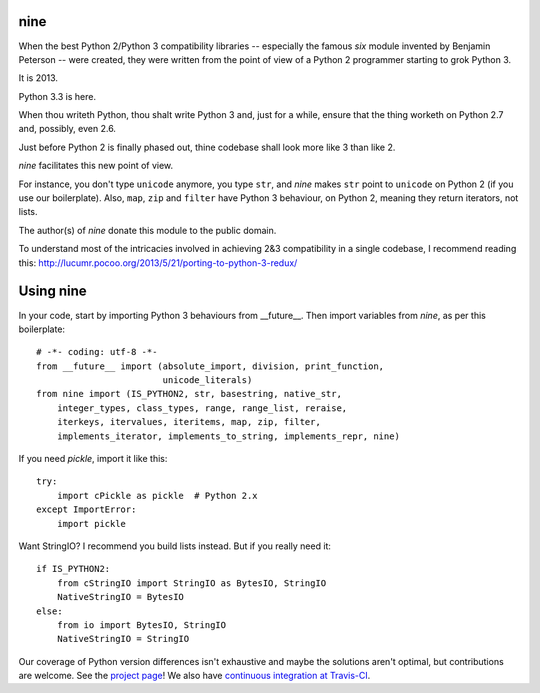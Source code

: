 nine
====

When the best Python 2/Python 3 compatibility libraries -- especially
the famous *six* module invented by Benjamin Peterson --
were created, they were written from the point of view of a Python 2
programmer starting to grok Python 3.

It is 2013.

Python 3.3 is here.

When thou writeth Python, thou shalt write Python 3 and, just for a while,
ensure that the thing worketh on Python 2.7 and, possibly, even 2.6.

Just before Python 2 is finally phased out, thine codebase shall
look more like 3 than like 2.

*nine* facilitates this new point of view.

For instance, you don't type ``unicode`` anymore, you type ``str``, and *nine*
makes ``str`` point to ``unicode`` on Python 2 (if you use our boilerplate).
Also, ``map``, ``zip`` and ``filter`` have Python 3 behaviour, on Python 2,
meaning they return iterators, not lists.

The author(s) of *nine* donate this module to the public domain.

To understand most of the intricacies involved in achieving 2&3 compatibility
in a single codebase, I recommend reading this:
http://lucumr.pocoo.org/2013/5/21/porting-to-python-3-redux/

Using nine
==========

In your code, start by importing Python 3 behaviours from __future__.
Then import variables from *nine*, as per this boilerplate::

    # -*- coding: utf-8 -*-
    from __future__ import (absolute_import, division, print_function,
                            unicode_literals)
    from nine import (IS_PYTHON2, str, basestring, native_str,
        integer_types, class_types, range, range_list, reraise,
        iterkeys, itervalues, iteritems, map, zip, filter,
        implements_iterator, implements_to_string, implements_repr, nine)

If you need *pickle*, import it like this::

    try:
        import cPickle as pickle  # Python 2.x
    except ImportError:
        import pickle

Want StringIO? I recommend you build lists instead. But if you really need it::

    if IS_PYTHON2:
        from cStringIO import StringIO as BytesIO, StringIO
        NativeStringIO = BytesIO
    else:
        from io import BytesIO, StringIO
        NativeStringIO = StringIO

Our coverage of Python version differences isn't exhaustive and maybe the
solutions aren't optimal, but contributions are welcome. See the
`project page <https://github.com/nandoflorestan/nine>`_! We also have
`continuous integration at Travis-CI <https://travis-ci.org/nandoflorestan/nine>`_.
